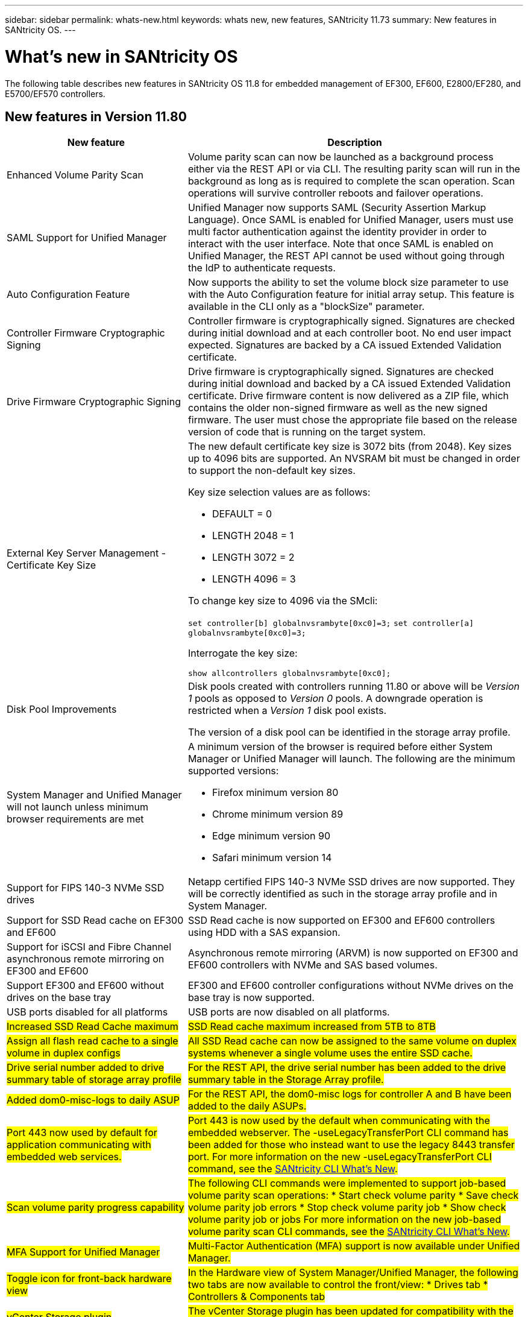 ---
sidebar: sidebar
permalink: whats-new.html
keywords: whats new, new features, SANtricity 11.73
summary: New features in SANtricity OS.
---

= What's new in SANtricity OS
:experimental:
:icons: font
:imagesdir: ../media/

[.lead]
The following table describes new features in SANtricity OS 11.8 for embedded management of EF300, EF600, E2800/EF280, and E5700/EF570 controllers.

== New features in Version 11.80

[cols="35h,~",options="header"]
|===
|New feature |Description

a|Enhanced Volume Parity Scan
a|Volume parity scan can now be launched as a background process either via the REST API or via CLI. The resulting parity scan will run in the background as long as is required to complete the scan operation. Scan operations will survive controller reboots and failover operations.  

a|SAML Support for Unified Manager 
a|Unified Manager now supports SAML (Security Assertion Markup Language). Once SAML is enabled for Unified Manager, users must use multi factor authentication against the identity provider in order to interact with the user interface. Note that once SAML is enabled on Unified Manager, the REST API cannot be used without going through the IdP to authenticate requests.  

a|Auto Configuration Feature 
a|Now supports the ability to set the volume block size parameter to use with the Auto Configuration feature for initial array setup. This feature is available in the CLI only as a "blockSize" parameter.  

a|Controller Firmware Cryptographic Signing 
a|Controller firmware is cryptographically signed. Signatures are checked during initial download and at each controller boot. No end user impact expected. Signatures are backed by a CA issued Extended Validation certificate.  

a|Drive Firmware Cryptographic Signing 
a|Drive firmware is cryptographically signed. Signatures are checked during initial download and backed by a CA issued Extended Validation certificate. Drive firmware content is now delivered as a ZIP file, which contains the older non-signed firmware as well as the new signed firmware. The user must chose the appropriate file based on the release version of code that is running on the target system.  

a|External Key Server Management - Certificate Key Size 
a|The new default certificate key size is 3072 bits (from 2048). Key sizes up to 4096 bits are supported. An NVSRAM bit must be changed in order to support the non-default key sizes.  

Key size selection values are as follows:
 
* DEFAULT = 0
* LENGTH 2048 = 1
* LENGTH 3072 = 2
* LENGTH 4096 = 3
 
To change key size to 4096 via the SMcli:

`set controller[b] globalnvsrambyte[0xc0]=3;`
`set controller[a] globalnvsrambyte[0xc0]=3;`

Interrogate the key size: 

`show allcontrollers globalnvsrambyte[0xc0];`


a|Disk Pool Improvements
a|Disk pools created with controllers running 11.80 or above will be _Version 1_ pools as opposed to _Version 0_ pools. A downgrade operation is restricted when a _Version 1_ disk pool exists.
 
The version of a disk pool can be identified in the storage array profile.

a|System Manager and Unified Manager will not launch unless minimum browser requirements are met
a|A minimum version of the browser is required before either System Manager or Unified Manager will launch. The following are the minimum supported versions:

* Firefox minimum version 80 
* Chrome minimum version 89 
* Edge minimum version 90 
* Safari minimum version 14 

a|Support for FIPS 140-3 NVMe SSD drives 
a|Netapp certified FIPS 140-3 NVMe SSD drives are now supported. They will be correctly identified as such in the storage array profile and in System Manager.  

a|Support for SSD Read cache on EF300 and EF600
a|SSD Read cache is now supported on EF300 and EF600 controllers using HDD with a SAS expansion.  

a|Support for iSCSI and Fibre Channel asynchronous remote mirroring on EF300 and EF600
a|Asynchronous remote mirroring (ARVM) is now supported on EF300 and EF600 controllers with NVMe and SAS based volumes. 

a|Support EF300 and EF600 without drives on the base tray
a|EF300 and EF600 controller configurations without NVMe drives on the base tray is now supported. 

a|USB ports disabled for all platforms
a|USB ports are now disabled on all platforms. 

a|#Increased SSD Read Cache maximum#
a|#SSD Read cache maximum increased from 5TB to 8TB#

a|#Assign all flash read cache to a single volume in duplex configs#
a|#All SSD Read cache can now be assigned to the same volume on duplex systems whenever a single volume uses the entire SSD cache.#

a|#Drive serial number added to drive summary table of storage array profile#
a|#For the REST API, the drive serial number has been added to the drive summary table in the Storage Array profile.#

a|#Added dom0-misc-logs to daily ASUP#
a|#For the REST API, the dom0-misc logs for controller A and B have been added to the daily ASUPs.#

a|#Port 443 now used by default for application communicating with embedded web services.#
a|#Port 443 is now used by the default when communicating with the embedded webserver. The  -useLegacyTransferPort CLI command has been added for those who instead want to use the legacy 8443 transfer port. For more information on the new -useLegacyTransferPort CLI command, see the https://docs.netapp.com/us-en/e-series-cli/whats-new.html[SANtricity CLI What's New].#

a|#Scan volume parity progress capability#
a|#The following CLI commands were implemented to support job-based volume parity scan operations:
* Start check volume parity
* Save check volume parity job errors
* Stop check volume parity job
* Show check volume parity job or jobs
For more information on the new job-based volume parity scan CLI commands, see the https://docs.netapp.com/us-en/e-series-cli/whats-new.html[SANtricity CLI What's New].#

a|#MFA Support for Unified Manager#
a|#Multi-Factor Authentication (MFA) support is now available under Unified Manager.#

a|#Toggle icon for front-back hardware view#
a|#In the Hardware view of System Manager/Unified Manager, the following two tabs are now available to control the front/view: 
* Drives tab
* Controllers & Components tab#

a|#vCenter Storage plugin#
a|#The vCenter Storage plugin has been updated for compatibility with the E-Series 11.80 release.#

a|#Web Services Proxy 6.0#
a|#The Web Services Proxy has been updated to version 6.0 for compatibility with the E-Series 11.80 release.#

a|#Removed ASUP case creation flag for E-Series nominal and maximum temperature exceeded events#
a|#Case creation flag is now disabled for nominal and maximum temperature exceeded events requiring no action.#

a|#Priority case creation flag enabled for the 0x1209 Mel event#
a|#A case creation flag is now created for the `MEL_EV_DEGRADE_CHANNEL 0x1209` MEL event.#

|===

